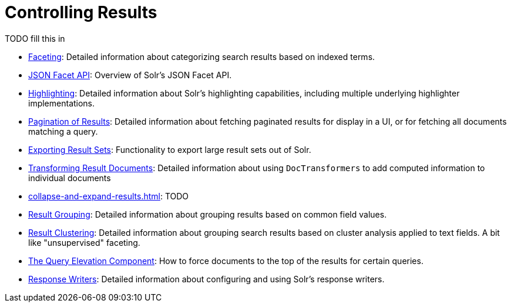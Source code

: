 = Controlling Results
:page-children: faceting, \
    json-facet-api, \
    highlighting, \
    pagination-of-results, \
    exporting-result-sets, \
    transforming-result-documents, \
    collapse-and-expand-results, \
    result-grouping, \
    result-clustering, \
    the-query-elevation-component, \
    response-writers
// Licensed to the Apache Software Foundation (ASF) under one
// or more contributor license agreements.  See the NOTICE file
// distributed with this work for additional information
// regarding copyright ownership.  The ASF licenses this file
// to you under the Apache License, Version 2.0 (the
// "License"); you may not use this file except in compliance
// with the License.  You may obtain a copy of the License at
//
//   http://www.apache.org/licenses/LICENSE-2.0
//
// Unless required by applicable law or agreed to in writing,
// software distributed under the License is distributed on an
// "AS IS" BASIS, WITHOUT WARRANTIES OR CONDITIONS OF ANY
// KIND, either express or implied.  See the License for the
// specific language governing permissions and limitations
// under the License.

[.lead]
TODO fill this in

// This tags the below list so it can be used in the parent page section list
// tag::results-sections[]
* <<faceting.adoc#faceting,Faceting>>: Detailed information about categorizing search results based on indexed terms.

* <<json-facet-api.adoc#facet-analytics-module,JSON Facet API>>: Overview of Solr's JSON Facet API.

* <<highlighting.adoc#highlighting,Highlighting>>: Detailed information about Solr's highlighting capabilities, including multiple underlying highlighter implementations.

* <<pagination-of-results.adoc#pagination-of-results,Pagination of Results>>: Detailed information about fetching paginated results for display in a UI, or for fetching all documents matching a query.

* <<exporting-result-sets.adoc#exporting-result-sets,Exporting Result Sets>>: Functionality to export large result sets out of Solr.

* <<transforming-result-documents.adoc#transforming-result-documents,Transforming Result Documents>>: Detailed information about using `DocTransformers` to add computed information to individual documents

* <<collapse-and-expand-results.adoc#collapse-and-expand-results>>: TODO

* <<result-grouping.adoc#result-grouping,Result Grouping>>: Detailed information about grouping results based on common field values.

* <<result-clustering.adoc#result-clustering,Result Clustering>>: Detailed information about grouping search results based on cluster analysis applied to text fields. A bit like "unsupervised" faceting.

* <<the-query-elevation-component.adoc#the-query-elevation-component,The Query Elevation Component>>: How to force documents to the top of the results for certain queries.

* <<response-writers.adoc#response-writers,Response Writers>>: Detailed information about configuring and using Solr's response writers.
// end::results-sections[]
